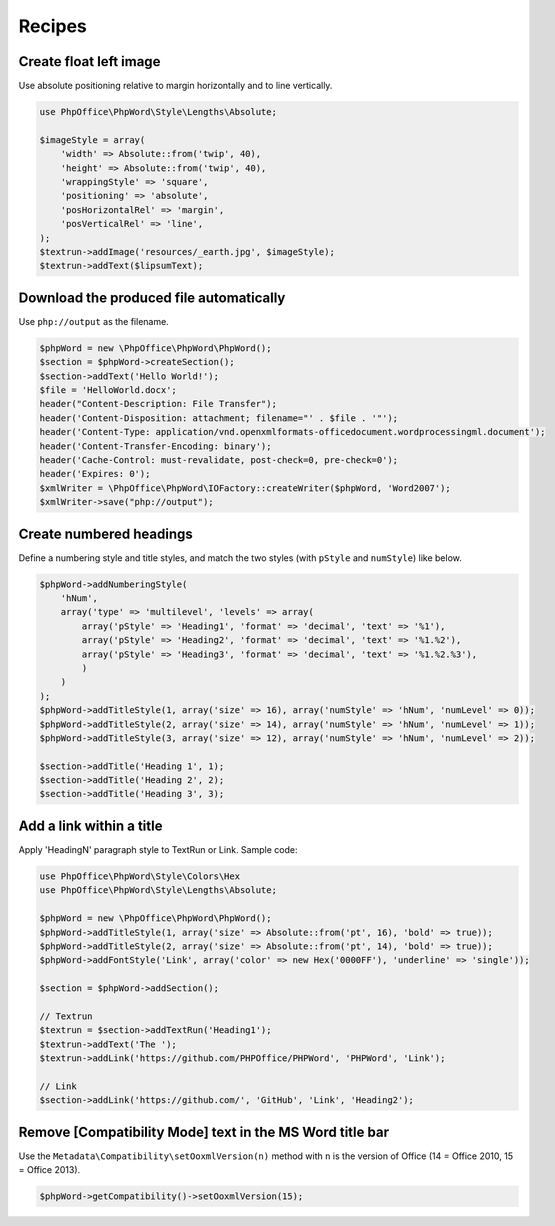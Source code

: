 .. _recipes:

Recipes
=======

Create float left image
-----------------------

Use absolute positioning relative to margin horizontally and to line vertically.

.. code-block:: php

    use PhpOffice\PhpWord\Style\Lengths\Absolute;

    $imageStyle = array(
        'width' => Absolute::from('twip', 40),
        'height' => Absolute::from('twip', 40),
        'wrappingStyle' => 'square',
        'positioning' => 'absolute',
        'posHorizontalRel' => 'margin',
        'posVerticalRel' => 'line',
    );
    $textrun->addImage('resources/_earth.jpg', $imageStyle);
    $textrun->addText($lipsumText);

Download the produced file automatically
----------------------------------------

Use ``php://output`` as the filename.

.. code-block:: php

    $phpWord = new \PhpOffice\PhpWord\PhpWord();
    $section = $phpWord->createSection();
    $section->addText('Hello World!');
    $file = 'HelloWorld.docx';
    header("Content-Description: File Transfer");
    header('Content-Disposition: attachment; filename="' . $file . '"');
    header('Content-Type: application/vnd.openxmlformats-officedocument.wordprocessingml.document');
    header('Content-Transfer-Encoding: binary');
    header('Cache-Control: must-revalidate, post-check=0, pre-check=0');
    header('Expires: 0');
    $xmlWriter = \PhpOffice\PhpWord\IOFactory::createWriter($phpWord, 'Word2007');
    $xmlWriter->save("php://output");

Create numbered headings
------------------------

Define a numbering style and title styles, and match the two styles (with ``pStyle`` and ``numStyle``) like below.

.. code-block:: php

    $phpWord->addNumberingStyle(
        'hNum',
        array('type' => 'multilevel', 'levels' => array(
            array('pStyle' => 'Heading1', 'format' => 'decimal', 'text' => '%1'),
            array('pStyle' => 'Heading2', 'format' => 'decimal', 'text' => '%1.%2'),
            array('pStyle' => 'Heading3', 'format' => 'decimal', 'text' => '%1.%2.%3'),
            )
        )
    );
    $phpWord->addTitleStyle(1, array('size' => 16), array('numStyle' => 'hNum', 'numLevel' => 0));
    $phpWord->addTitleStyle(2, array('size' => 14), array('numStyle' => 'hNum', 'numLevel' => 1));
    $phpWord->addTitleStyle(3, array('size' => 12), array('numStyle' => 'hNum', 'numLevel' => 2));

    $section->addTitle('Heading 1', 1);
    $section->addTitle('Heading 2', 2);
    $section->addTitle('Heading 3', 3);

Add a link within a title
-------------------------

Apply 'HeadingN' paragraph style to TextRun or Link. Sample code:

.. code-block:: php

    use PhpOffice\PhpWord\Style\Colors\Hex
    use PhpOffice\PhpWord\Style\Lengths\Absolute;

    $phpWord = new \PhpOffice\PhpWord\PhpWord();
    $phpWord->addTitleStyle(1, array('size' => Absolute::from('pt', 16), 'bold' => true));
    $phpWord->addTitleStyle(2, array('size' => Absolute::from('pt', 14), 'bold' => true));
    $phpWord->addFontStyle('Link', array('color' => new Hex('0000FF'), 'underline' => 'single'));

    $section = $phpWord->addSection();

    // Textrun
    $textrun = $section->addTextRun('Heading1');
    $textrun->addText('The ');
    $textrun->addLink('https://github.com/PHPOffice/PHPWord', 'PHPWord', 'Link');

    // Link
    $section->addLink('https://github.com/', 'GitHub', 'Link', 'Heading2');

Remove [Compatibility Mode] text in the MS Word title bar
---------------------------------------------------------

Use the ``Metadata\Compatibility\setOoxmlVersion(n)`` method with ``n`` is the version of Office (14 = Office 2010, 15 = Office 2013).

.. code-block:: php

    $phpWord->getCompatibility()->setOoxmlVersion(15);
